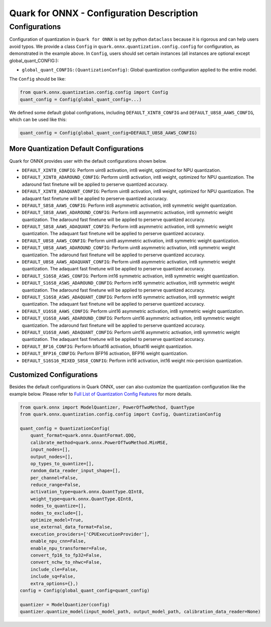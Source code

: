 Quark for ONNX - Configuration Description
==========================================

Configurations
--------------

Configuration of quantization in ``Quark for ONNX`` is set by python
``dataclass`` because it is rigorous and can help users avoid typos. We
provide a class ``Config`` in ``quark.onnx.quantization.config.config``
for configuration, as demonstrated in the example above. In ``Config``,
users should set certain instances (all instances are optional except
global_quant_CONFIG:):

-  ``global_quant_CONFIG:(QuantizationConfig)``: Global quantization
   configuration applied to the entire model.

The ``Config`` should be like:

.. code:: python

   from quark.onnx.quantization.config.config import Config
   quant_config = Config(global_quant_config=...)

We defined some default global configrations, including
``DEFAULT_XINT8_CONFIG`` and ``DEFAULT_U8S8_AAWS_CONFIG``, which can be
used like this:

.. code:: python

   quant_config = Config(global_quant_config=DEFAULT_U8S8_AAWS_CONFIG)

More Quantization Default Configurations
~~~~~~~~~~~~~~~~~~~~~~~~~~~~~~~~~~~~~~~~

Quark for ONNX provides user with the default configurations shown
below.

-  ``DEFAULT_XINT8_CONFIG``: Perform uint8 activation, int8 weight,
   optimized for NPU quantization.
-  ``DEFAULT_XINT8_ADAROUND_CONFIG``: Perform uint8 activation, int8
   weight, optimized for NPU quantization. The adaround fast finetune
   will be applied to perserve quantized accuracy.
-  ``DEFAULT_XINT8_ADAQUANT_CONFIG``: Perform uint8 activation, int8
   weight, optimized for NPU quantization. The adaquant fast finetune
   will be applied to perserve quantized accuracy.
-  ``DEFAULT_S8S8_AAWS_CONFIG``: Perform int8 asymmetric activation,
   int8 symmetric weight quantization.
-  ``DEFAULT_S8S8_AAWS_ADAROUND_CONFIG``: Perform int8 asymmetric
   activation, int8 symmetric weight quantization. The adaround fast
   finetune will be applied to perserve quantized accuracy.
-  ``DEFAULT_S8S8_AAWS_ADAQUANT_CONFIG``: Perform int8 asymmetric
   activation, int8 symmetric weight quantization. The adaquant fast
   finetune will be applied to perserve quantized accuracy.
-  ``DEFAULT_U8S8_AAWS_CONFIG``: Perform uint8 asymmetric activation,
   int8 symmetric weight quantization.
-  ``DEFAULT_U8S8_AAWS_ADAROUND_CONFIG``:
   Perform uint8 asymmetric activation, int8 symmetric weight
   quantization. The adaround fast finetune will be applied to perserve
   quantized accuracy.
-  ``DEFAULT_U8S8_AAWS_ADAQUANT_CONFIG``:
   Perform uint8 asymmetric activation, int8 symmetric weight
   quantization. The adaquant fast finetune will be applied to perserve
   quantized accuracy.
-  ``DEFAULT_S16S8_ASWS_CONFIG``:
   Perform int16 symmetric activation, int8 symmetric weight
   quantization.
-  ``DEFAULT_S16S8_ASWS_ADAROUND_CONFIG``:
   Perform int16 symmetric activation, int8 symmetric weight
   quantization. The adaround fast finetune will be applied to perserve
   quantized accuracy.
-  ``DEFAULT_S16S8_ASWS_ADAQUANT_CONFIG``:
   Perform int16 symmetric activation, int8 symmetric weight
   quantization. The adaquant fast finetune will be applied to perserve
   quantized accuracy.
-  ``DEFAULT_U16S8_AAWS_CONFIG``:
   Perform uint16 asymmetric activation, int8 symmetric weight
   quantization.
-  ``DEFAULT_U16S8_AAWS_ADAROUND_CONFIG``:
   Perform uint16 asymmetric activation, int8 symmetric weight
   quantization. The adaround fast finetune will be applied to perserve
   quantized accuracy.
-  ``DEFAULT_U16S8_AAWS_ADAQUANT_CONFIG``:
   Perform uint16 asymmetric activation, int8 symmetric weight
   quantization. The adaquant fast finetune will be applied to perserve
   quantized accuracy.
-  ``DEFAULT_BF16_CONFIG``:
   Perform bfloat16 activation, bfloat16 weight quantization.
-  ``DEFAULT_BFP16_CONFIG``:
   Perform BFP16 activation, BFP16 weight quantization.
-  ``DEFAULT_S16S16_MIXED_S8S8_CONFIG``:
   Perform int16 activation, int16 weight mix-percision quantization.

Customized Configurations
~~~~~~~~~~~~~~~~~~~~~~~~~

Besides the default configurations in Quark ONNX, user can also
customize the quantization configuration like the example below. Please
refer to `Full List of Quantization Config Features <./appendix_full_quant_config_features.html>`__ for more details.

.. code:: python

   from quark.onnx import ModelQuantizer, PowerOfTwoMethod, QuantType
   from quark.onnx.quantization.config.config import Config, QuantizationConfig

   quant_config = QuantizationConfig(
       quant_format=quark.onnx.QuantFormat.QDQ,
       calibrate_method=quark.onnx.PowerOfTwoMethod.MinMSE,
       input_nodes=[],
       output_nodes=[],
       op_types_to_quantize=[],
       random_data_reader_input_shape=[],
       per_channel=False,
       reduce_range=False,
       activation_type=quark.onnx.QuantType.QInt8,
       weight_type=quark.onnx.QuantType.QInt8,
       nodes_to_quantize=[],
       nodes_to_exclude=[],
       optimize_model=True,
       use_external_data_format=False,
       execution_providers=['CPUExecutionProvider'],
       enable_npu_cnn=False,
       enable_npu_transformer=False,
       convert_fp16_to_fp32=False,
       convert_nchw_to_nhwc=False,
       include_cle=False,
       include_sq=False,
       extra_options={},)
   config = Config(global_quant_config=quant_config)

   quantizer = ModelQuantizer(config)
   quantizer.quantize_model(input_model_path, output_model_path, calibration_data_reader=None)

.. raw:: html

   <!--
   ## License
   Copyright (C) 2023, Advanced Micro Devices, Inc. All rights reserved. SPDX-License-Identifier: MIT
   -->
